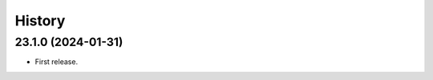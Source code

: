 History
-------

.. to_doc

---------------------
23.1.0 (2024-01-31)
---------------------

* First release.
